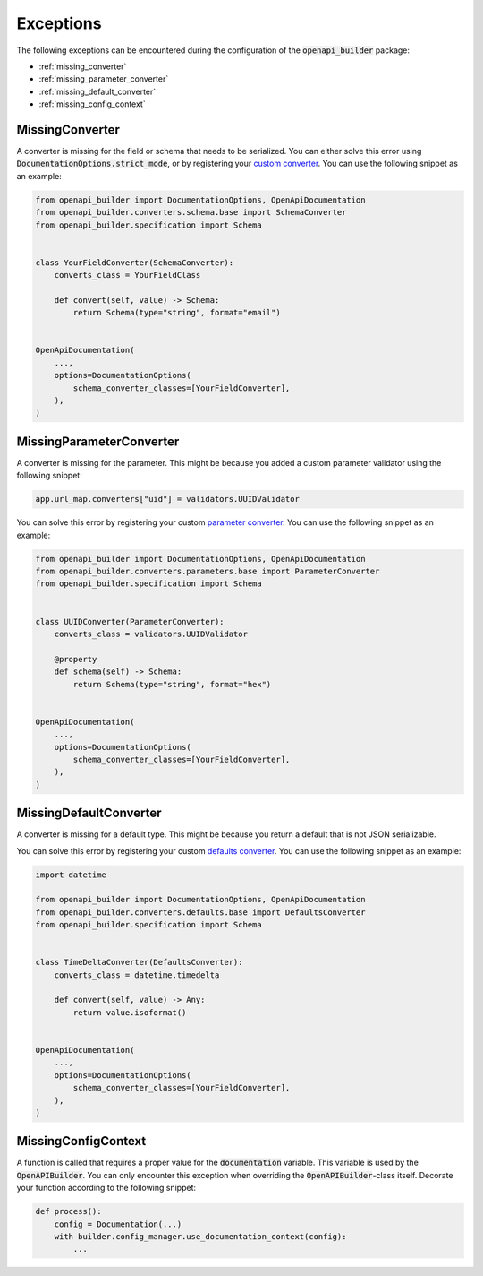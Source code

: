 ##########
Exceptions
##########

The following exceptions can be encountered during the configuration of the :code:`openapi_builder` package:


- :ref:`missing_converter`
- :ref:`missing_parameter_converter`
- :ref:`missing_default_converter`
- :ref:`missing_config_context`

.. _missing_converter:

****************
MissingConverter
****************
A converter is missing for the field or schema that needs to be serialized. You can either solve this error using
:code:`DocumentationOptions.strict_mode`, or by registering your `custom converter <custom_converter_>`_. You can use the following
snippet as an example:

.. _custom_converter: configuration.html#schema-converters

.. code:: python

    from openapi_builder import DocumentationOptions, OpenApiDocumentation
    from openapi_builder.converters.schema.base import SchemaConverter
    from openapi_builder.specification import Schema


    class YourFieldConverter(SchemaConverter):
        converts_class = YourFieldClass

        def convert(self, value) -> Schema:
            return Schema(type="string", format="email")


    OpenApiDocumentation(
        ...,
        options=DocumentationOptions(
            schema_converter_classes=[YourFieldConverter],
        ),
    )

.. _missing_parameter_converter:

*************************
MissingParameterConverter
*************************
A converter is missing for the parameter. This might be because you added a custom parameter validator using the following snippet:

.. code:: python

    app.url_map.converters["uid"] = validators.UUIDValidator

You can solve this error by registering your custom `parameter converter <parameter_converter_>`_. You can use the following snippet as an example:

.. _parameter_converter: configuration.html#parameter-converters

.. code:: python

    from openapi_builder import DocumentationOptions, OpenApiDocumentation
    from openapi_builder.converters.parameters.base import ParameterConverter
    from openapi_builder.specification import Schema


    class UUIDConverter(ParameterConverter):
        converts_class = validators.UUIDValidator

        @property
        def schema(self) -> Schema:
            return Schema(type="string", format="hex")


    OpenApiDocumentation(
        ...,
        options=DocumentationOptions(
            schema_converter_classes=[YourFieldConverter],
        ),
    )

.. _missing_default_converter:

***********************
MissingDefaultConverter
***********************
A converter is missing for a default type. This might be because you return a default that is not JSON serializable.

You can solve this error by registering your custom `defaults converter <defaults_converter_>`_. You can use the following snippet as an example:

.. _defaults_converter: configuration.html#defaults-converters

.. code:: python

    import datetime

    from openapi_builder import DocumentationOptions, OpenApiDocumentation
    from openapi_builder.converters.defaults.base import DefaultsConverter
    from openapi_builder.specification import Schema


    class TimeDeltaConverter(DefaultsConverter):
        converts_class = datetime.timedelta

        def convert(self, value) -> Any:
            return value.isoformat()


    OpenApiDocumentation(
        ...,
        options=DocumentationOptions(
            schema_converter_classes=[YourFieldConverter],
        ),
    )

.. _missing_config_context:

********************
MissingConfigContext
********************
A function is called that requires a proper value for the :code:`documentation` variable.
This variable is used by the :code:`OpenAPIBuilder`. You can only encounter this exception when
overriding the :code:`OpenAPIBuilder`-class itself. Decorate your function according to the following snippet:

.. code:: python

    def process():
        config = Documentation(...)
        with builder.config_manager.use_documentation_context(config):
            ...

